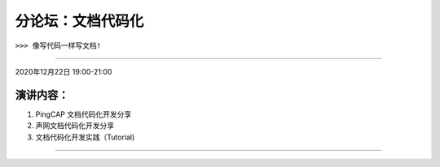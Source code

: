 分论坛：文档代码化
^^^^^^^^^^^^^^^^^^^^^^^^

``>>> 像写代码一样写文档!``


----

2020年12月22日 19:00-21:00

演讲内容：
-------------------------

1. PingCAP 文档代码化开发分享
2. 声网文档代码化开发分享
3. 文档代码化开发实践（Tutorial)

----

.. image:: dlc.png
   :width: 200pt